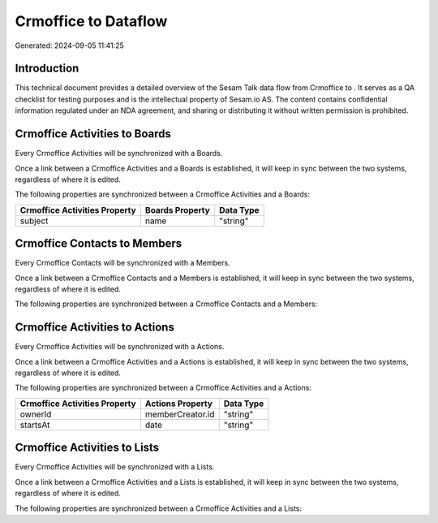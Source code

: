 ======================
Crmoffice to  Dataflow
======================

Generated: 2024-09-05 11:41:25

Introduction
------------

This technical document provides a detailed overview of the Sesam Talk data flow from Crmoffice to . It serves as a QA checklist for testing purposes and is the intellectual property of Sesam.io AS. The content contains confidential information regulated under an NDA agreement, and sharing or distributing it without written permission is prohibited.

Crmoffice Activities to  Boards
-------------------------------
Every Crmoffice Activities will be synchronized with a  Boards.

Once a link between a Crmoffice Activities and a  Boards is established, it will keep in sync between the two systems, regardless of where it is edited.

The following properties are synchronized between a Crmoffice Activities and a  Boards:

.. list-table::
   :header-rows: 1

   * - Crmoffice Activities Property
     -  Boards Property
     -  Data Type
   * - subject
     - name
     - "string"


Crmoffice Contacts to  Members
------------------------------
Every Crmoffice Contacts will be synchronized with a  Members.

Once a link between a Crmoffice Contacts and a  Members is established, it will keep in sync between the two systems, regardless of where it is edited.

The following properties are synchronized between a Crmoffice Contacts and a  Members:

.. list-table::
   :header-rows: 1

   * - Crmoffice Contacts Property
     -  Members Property
     -  Data Type


Crmoffice Activities to  Actions
--------------------------------
Every Crmoffice Activities will be synchronized with a  Actions.

Once a link between a Crmoffice Activities and a  Actions is established, it will keep in sync between the two systems, regardless of where it is edited.

The following properties are synchronized between a Crmoffice Activities and a  Actions:

.. list-table::
   :header-rows: 1

   * - Crmoffice Activities Property
     -  Actions Property
     -  Data Type
   * - ownerId
     - memberCreator.id
     - "string"
   * - startsAt
     - date
     - "string"


Crmoffice Activities to  Lists
------------------------------
Every Crmoffice Activities will be synchronized with a  Lists.

Once a link between a Crmoffice Activities and a  Lists is established, it will keep in sync between the two systems, regardless of where it is edited.

The following properties are synchronized between a Crmoffice Activities and a  Lists:

.. list-table::
   :header-rows: 1

   * - Crmoffice Activities Property
     -  Lists Property
     -  Data Type

